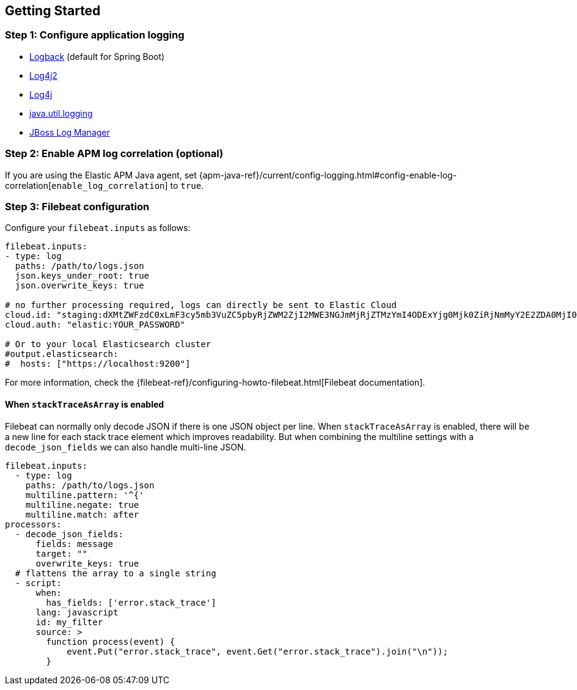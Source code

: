 [[setup]]
== Getting Started

[float]
[[setup-step-1]]
=== Step 1: Configure application logging

* <<setup-logback, Logback>> (default for Spring Boot)
* <<setup-log4j2, Log4j2>>
* <<setup-log4j, Log4j>>
* <<setup-jul, java.util.logging>>
* <<setup-jboss-logmanager, JBoss Log Manager>>

[float]
[[setup-step-2]]
=== Step 2: Enable APM log correlation (optional)
If you are using the Elastic APM Java agent,
set {apm-java-ref}/current/config-logging.html#config-enable-log-correlation[`enable_log_correlation`] to `true`.

[float]
[[setup-step-3]]
=== Step 3: Filebeat configuration


Configure your `filebeat.inputs` as follows:

[source,yml]
----
filebeat.inputs:
- type: log
  paths: /path/to/logs.json
  json.keys_under_root: true
  json.overwrite_keys: true

# no further processing required, logs can directly be sent to Elastic Cloud
cloud.id: "staging:dXMtZWFzdC0xLmF3cy5mb3VuZC5pbyRjZWM2ZjI2MWE3NGJmMjRjZTMzYmI4ODExYjg0Mjk0ZiRjNmMyY2E2ZDA0MjI0OWFmMGNjN2Q3YTllOTYyNTc0Mw=="
cloud.auth: "elastic:YOUR_PASSWORD"

# Or to your local Elasticsearch cluster
#output.elasticsearch:
#  hosts: ["https://localhost:9200"]
----

For more information, check the {filebeat-ref}/configuring-howto-filebeat.html[Filebeat documentation].

[float]
[[setup-stack-trace-as-array]]
==== When `stackTraceAsArray` is enabled

Filebeat can normally only decode JSON if there is one JSON object per line.
When `stackTraceAsArray` is enabled, there will be a new line for each stack trace element which improves readability.
But when combining the multiline settings with a `decode_json_fields` we can also handle multi-line JSON.

[source,yml]
----
filebeat.inputs:
  - type: log
    paths: /path/to/logs.json
    multiline.pattern: '^{'
    multiline.negate: true
    multiline.match: after
processors:
  - decode_json_fields:
      fields: message
      target: ""
      overwrite_keys: true
  # flattens the array to a single string
  - script:
      when:
        has_fields: ['error.stack_trace']
      lang: javascript
      id: my_filter
      source: >
        function process(event) {
            event.Put("error.stack_trace", event.Get("error.stack_trace").join("\n"));
        }
----
